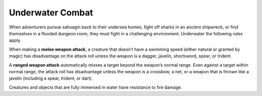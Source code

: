 
.. _srd_Underwater-Combat:

Underwater Combat
-----------------

When adventurers pursue sahuagin back to their undersea homes, fight off
sharks in an ancient shipwreck, or find themselves in a flooded dungeon
room, they must fight in a challenging environment. Underwater the
following rules apply.

When making a **melee weapon attack**, a creature
that doesn’t have a swimming speed (either natural or granted by magic)
has disadvantage on the attack roll unless the weapon is a dagger,
javelin, shortsword, spear, or trident.

A **ranged weapon attack** automatically misses a
target beyond the weapon’s normal range. Even against a target within
normal range, the attack roll has disadvantage unless the weapon is a
crossbow, a net, or a weapon that is thrown like a javelin (including a
spear, trident, or dart).

Creatures and objects that are fully immersed in water have resistance
to fire damage.

